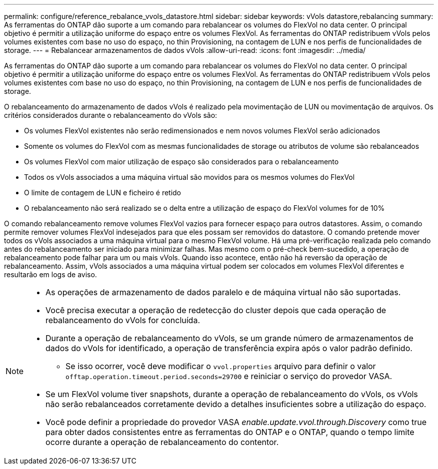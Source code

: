 ---
permalink: configure/reference_rebalance_vvols_datastore.html 
sidebar: sidebar 
keywords: vVols datastore,rebalancing 
summary: As ferramentas do ONTAP dão suporte a um comando para rebalancear os volumes do FlexVol no data center. O principal objetivo é permitir a utilização uniforme do espaço entre os volumes FlexVol. As ferramentas do ONTAP redistribuem vVols pelos volumes existentes com base no uso do espaço, no thin Provisioning, na contagem de LUN e nos perfis de funcionalidades de storage. 
---
= Rebalancear armazenamentos de dados vVols
:allow-uri-read: 
:icons: font
:imagesdir: ../media/


[role="lead"]
As ferramentas do ONTAP dão suporte a um comando para rebalancear os volumes do FlexVol no data center. O principal objetivo é permitir a utilização uniforme do espaço entre os volumes FlexVol. As ferramentas do ONTAP redistribuem vVols pelos volumes existentes com base no uso do espaço, no thin Provisioning, na contagem de LUN e nos perfis de funcionalidades de storage.

O rebalanceamento do armazenamento de dados vVols é realizado pela movimentação de LUN ou movimentação de arquivos. Os critérios considerados durante o rebalanceamento do vVols são:

* Os volumes FlexVol existentes não serão redimensionados e nem novos volumes FlexVol serão adicionados
* Somente os volumes do FlexVol com as mesmas funcionalidades de storage ou atributos de volume são rebalanceados
* Os volumes FlexVol com maior utilização de espaço são considerados para o rebalanceamento
* Todos os vVols associados a uma máquina virtual são movidos para os mesmos volumes do FlexVol
* O limite de contagem de LUN e ficheiro é retido
* O rebalanceamento não será realizado se o delta entre a utilização de espaço do FlexVol volumes for de 10%


O comando rebalanceamento remove volumes FlexVol vazios para fornecer espaço para outros datastores. Assim, o comando permite remover volumes FlexVol indesejados para que eles possam ser removidos do datastore. O comando pretende mover todos os vVols associados a uma máquina virtual para o mesmo FlexVol volume. Há uma pré-verificação realizada pelo comando antes do rebalanceamento ser iniciado para minimizar falhas. Mas mesmo com o pré-check bem-sucedido, a operação de rebalanceamento pode falhar para um ou mais vVols. Quando isso acontece, então não há reversão da operação de rebalanceamento. Assim, vVols associados a uma máquina virtual podem ser colocados em volumes FlexVol diferentes e resultarão em logs de aviso.

[NOTE]
====
* As operações de armazenamento de dados paralelo e de máquina virtual não são suportadas.
* Você precisa executar a operação de redetecção do cluster depois que cada operação de rebalanceamento do vVols for concluída.
* Durante a operação de rebalanceamento do vVols, se um grande número de armazenamentos de dados do vVols for identificado, a operação de transferência expira após o valor padrão definido.
+
** Se isso ocorrer, você deve modificar o `vvol.properties` arquivo para definir o valor `offtap.operation.timeout.period.seconds=29700` e reiniciar o serviço do provedor VASA.


* Se um FlexVol volume tiver snapshots, durante a operação de rebalanceamento do vVols, os vVols não serão rebalanceados corretamente devido a detalhes insuficientes sobre a utilização do espaço.
* Você pode definir a propriedade do provedor VASA _enable.update.vvol.through.Discovery_ como true para obter dados consistentes entre as ferramentas do ONTAP e o ONTAP, quando o tempo limite ocorre durante a operação de rebalanceamento do contentor.


====